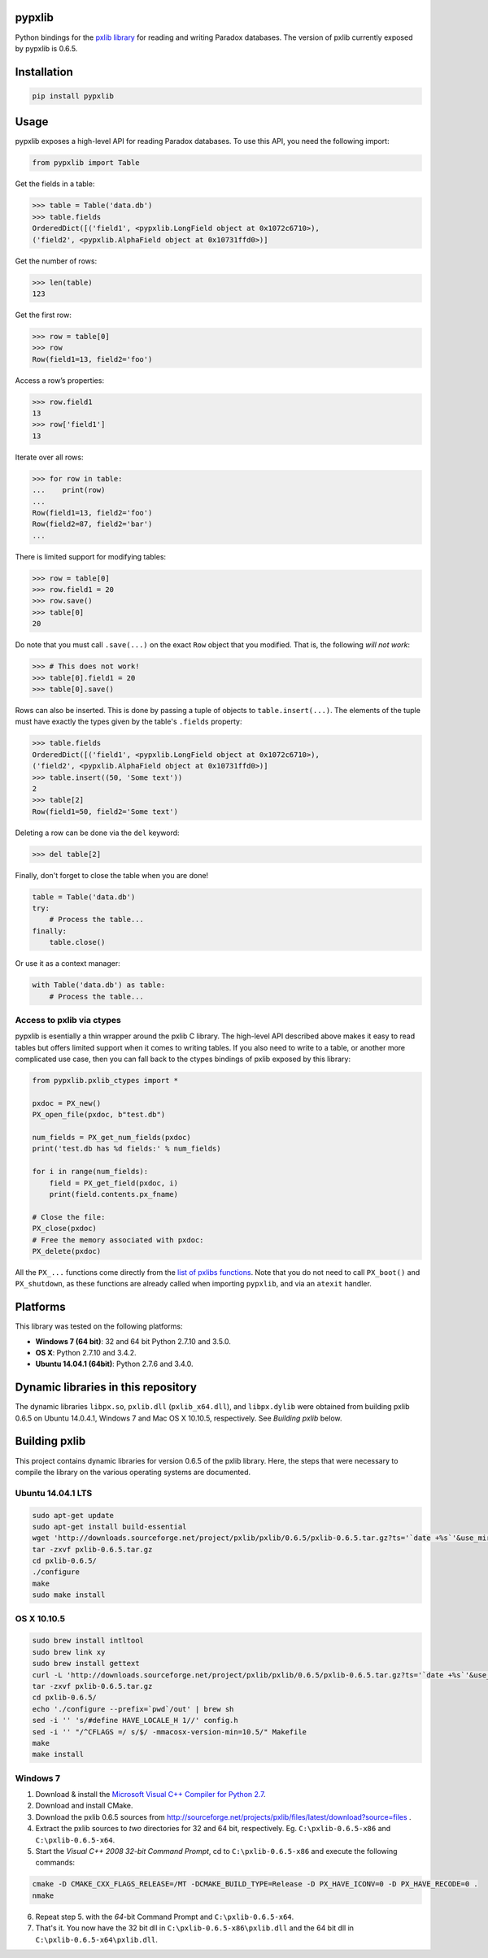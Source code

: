 pypxlib
=======

Python bindings for the `pxlib library`_ for reading and writing Paradox
databases. The version of pxlib currently exposed by pypxlib is 0.6.5.

.. _`pxlib library`: http://pxlib.sourceforge.net/

Installation
============
.. code:: bash

    pip install pypxlib

Usage
=====

pypxlib exposes a high-level API for reading Paradox databases. To use
this API, you need the following import:

.. code:: python

    from pypxlib import Table

Get the fields in a table:

.. code:: python

    >>> table = Table('data.db')
    >>> table.fields
    OrderedDict([('field1', <pypxlib.LongField object at 0x1072c6710>),
    ('field2', <pypxlib.AlphaField object at 0x10731ffd0>)]

Get the number of rows:

.. code:: python

    >>> len(table)
    123

Get the first row:

.. code:: python

    >>> row = table[0]
    >>> row
    Row(field1=13, field2='foo')

Access a row’s properties:

.. code:: python

    >>> row.field1
    13
    >>> row['field1']
    13

Iterate over all rows:

.. code:: python

    >>> for row in table:
    ...    print(row)
    ...
    Row(field1=13, field2='foo')
    Row(field2=87, field2='bar')
    ...

There is limited support for modifying tables:

.. code:: python

    >>> row = table[0]
    >>> row.field1 = 20
    >>> row.save()
    >>> table[0]
    20

Do note that you must call ``.save(...)`` on the exact ``Row`` object that you
modified. That is, the following *will not work*:

.. code:: python

    >>> # This does not work!
    >>> table[0].field1 = 20
    >>> table[0].save()

Rows can also be inserted. This is done by passing a tuple of objects to
``table.insert(...)``. The elements of the tuple must have exactly the types
given by the table's ``.fields`` property:

.. code:: python

    >>> table.fields
    OrderedDict([('field1', <pypxlib.LongField object at 0x1072c6710>),
    ('field2', <pypxlib.AlphaField object at 0x10731ffd0>)]
    >>> table.insert((50, 'Some text'))
    2
    >>> table[2]
    Row(field1=50, field2='Some text')

Deleting a row can be done via the ``del`` keyword:

.. code:: python

    >>> del table[2]

Finally, don't forget to close the table when you are done!

.. code:: python

    table = Table('data.db')
    try:
        # Process the table...
    finally:
        table.close()

Or use it as a context manager:

.. code:: python

    with Table('data.db') as table:
        # Process the table...

Access to pxlib via ctypes
--------------------------

pypxlib is esentially a thin wrapper around the pxlib C library. The
high-level API described above makes it easy to read tables but offers limited
support when it comes to writing tables. If you also need to write to a table,
or another more complicated use case, then you can fall back to the ctypes
bindings of pxlib exposed by this library:

.. code:: python

    from pypxlib.pxlib_ctypes import *

    pxdoc = PX_new()
    PX_open_file(pxdoc, b"test.db")

    num_fields = PX_get_num_fields(pxdoc)
    print('test.db has %d fields:' % num_fields)

    for i in range(num_fields):
        field = PX_get_field(pxdoc, i)
        print(field.contents.px_fname)

    # Close the file:
    PX_close(pxdoc)
    # Free the memory associated with pxdoc:
    PX_delete(pxdoc)

All the ``PX_...`` functions come directly from the `list of pxlibs functions`_.
Note that you do not need to call ``PX_boot()`` and ``PX_shutdown``, as these
functions are already called when importing ``pypxlib``, and via an
``atexit`` handler.

.. _`list of pxlibs functions`: http://pxlib.sourceforge.net/documentation.php

Platforms
=========

This library was tested on the following platforms:

* **Windows 7 (64 bit)**: 32 and 64 bit Python 2.7.10 and 3.5.0.
* **OS X**: Python 2.7.10 and 3.4.2.
* **Ubuntu 14.04.1 (64bit)**: Python 2.7.6 and 3.4.0.

Dynamic libraries in this repository
====================================

The dynamic libraries ``libpx.so``, ``pxlib.dll`` (``pxlib_x64.dll``),
and ``libpx.dylib`` were obtained from building pxlib 0.6.5 on Ubuntu
14.0.4.1, Windows 7 and Mac OS X 10.10.5, respectively.
See *Building pxlib* below.

Building pxlib
==============

This project contains dynamic libraries for version 0.6.5 of the pxlib
library. Here, the steps that were necessary to compile the library on
the various operating systems are documented.

Ubuntu 14.04.1 LTS
------------------

.. code:: bash

    sudo apt-get update
    sudo apt-get install build-essential
    wget 'http://downloads.sourceforge.net/project/pxlib/pxlib/0.6.5/pxlib-0.6.5.tar.gz?ts='`date +%s`'&use_mirror=freefr' -o pxlib-0.6.5.tar.gz
    tar -zxvf pxlib-0.6.5.tar.gz
    cd pxlib-0.6.5/
    ./configure
    make
    sudo make install

OS X 10.10.5
------------

.. code:: bash

    sudo brew install intltool
    sudo brew link xy
    sudo brew install gettext
    curl -L 'http://downloads.sourceforge.net/project/pxlib/pxlib/0.6.5/pxlib-0.6.5.tar.gz?ts='`date +%s`'&use_mirror=freefr' -o pxlib-0.6.5.tar.gz
    tar -zxvf pxlib-0.6.5.tar.gz
    cd pxlib-0.6.5/
    echo './configure --prefix=`pwd`/out' | brew sh
    sed -i '' 's/#define HAVE_LOCALE_H 1//' config.h
    sed -i '' "/^CFLAGS =/ s/$/ -mmacosx-version-min=10.5/" Makefile
    make
    make install

Windows 7
---------

1. Download & install the `Microsoft Visual C++ Compiler for Python 2.7`_.
2. Download and install CMake.
3. Download the pxlib 0.6.5 sources from
   http://sourceforge.net/projects/pxlib/files/latest/download?source=files .
4. Extract the pxlib sources to *two* directories for 32 and 64 bit,
   respectively. Eg. ``C:\pxlib-0.6.5-x86`` and ``C:\pxlib-0.6.5-x64``.
5. Start the *Visual C++ 2008 32-bit Command Prompt*, cd to
   ``C:\pxlib-0.6.5-x86`` and execute the following commands:
.. code:: bash

    cmake -D CMAKE_CXX_FLAGS_RELEASE=/MT -DCMAKE_BUILD_TYPE=Release -D PX_HAVE_ICONV=0 -D PX_HAVE_RECODE=0 .
    nmake

6. Repeat step 5. with the *64*-bit Command Prompt and ``C:\pxlib-0.6.5-x64``.
7. That's it. You now have the 32 bit dll in ``C:\pxlib-0.6.5-x86\pxlib.dll``
   and the 64 bit dll in ``C:\pxlib-0.6.5-x64\pxlib.dll``.

.. _`Microsoft Visual C++ Compiler for Python 2.7`: http://www.microsoft.com/en-us/download/details.aspx?id=44266